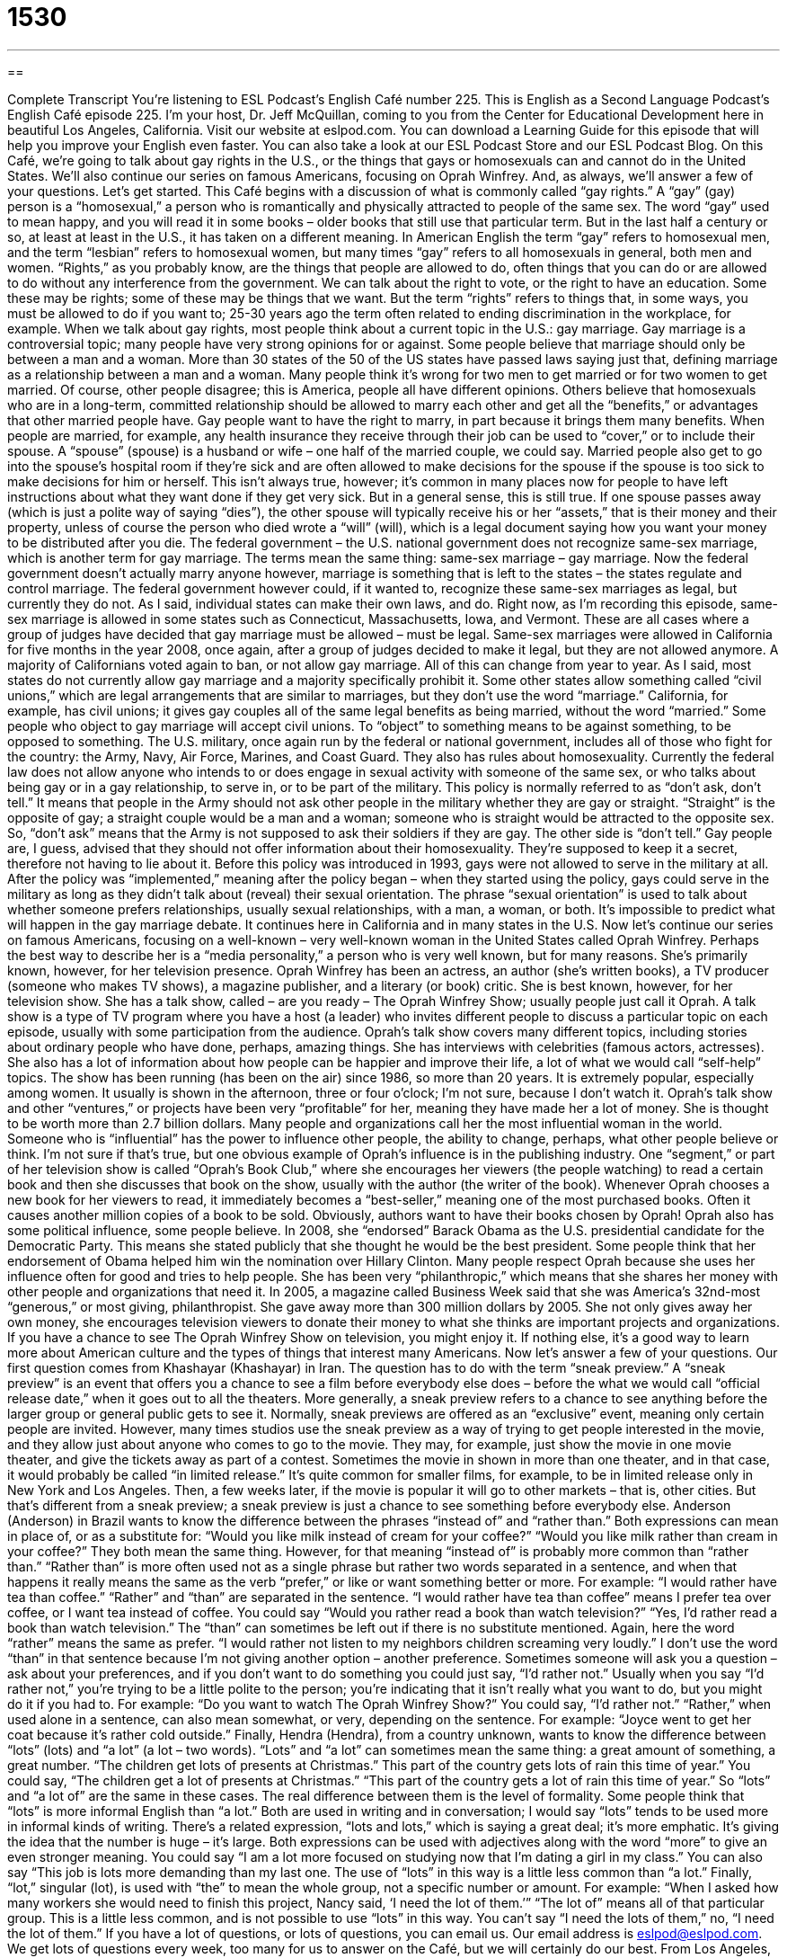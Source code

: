 = 1530
:toc: left
:toclevels: 3
:sectnums:
:stylesheet: ../../../myAdocCss.css

'''

== 

Complete Transcript
You’re listening to ESL Podcast’s English Café number 225.
This is English as a Second Language Podcast’s English Café episode 225. I’m your host, Dr. Jeff McQuillan, coming to you from the Center for Educational Development here in beautiful Los Angeles, California.
Visit our website at eslpod.com. You can download a Learning Guide for this episode that will help you improve your English even faster. You can also take a look at our ESL Podcast Store and our ESL Podcast Blog.
On this Café, we’re going to talk about gay rights in the U.S., or the things that gays or homosexuals can and cannot do in the United States. We’ll also continue our series on famous Americans, focusing on Oprah Winfrey. And, as always, we’ll answer a few of your questions. Let’s get started.
This Café begins with a discussion of what is commonly called “gay rights.” A “gay” (gay) person is a “homosexual,” a person who is romantically and physically attracted to people of the same sex. The word “gay” used to mean happy, and you will read it in some books – older books that still use that particular term. But in the last half a century or so, at least at least in the U.S., it has taken on a different meaning. In American English the term “gay” refers to homosexual men, and the term “lesbian” refers to homosexual women, but many times “gay” refers to all homosexuals in general, both men and women.
“Rights,” as you probably know, are the things that people are allowed to do, often things that you can do or are allowed to do without any interference from the government. We can talk about the right to vote, or the right to have an education. Some these may be rights; some of these may be things that we want. But the term “rights” refers to things that, in some ways, you must be allowed to do if you want to; 25-30 years ago the term often related to ending discrimination in the workplace, for example.
When we talk about gay rights, most people think about a current topic in the U.S.: gay marriage. Gay marriage is a controversial topic; many people have very strong opinions for or against. Some people believe that marriage should only be between a man and a woman. More than 30 states of the 50 of the US states have passed laws saying just that, defining marriage as a relationship between a man and a woman. Many people think it’s wrong for two men to get married or for two women to get married. Of course, other people disagree; this is America, people all have different opinions. Others believe that homosexuals who are in a long-term, committed relationship should be allowed to marry each other and get all the “benefits,” or advantages that other married people have.
Gay people want to have the right to marry, in part because it brings them many benefits. When people are married, for example, any health insurance they receive through their job can be used to “cover,” or to include their spouse. A “spouse” (spouse) is a husband or wife – one half of the married couple, we could say. Married people also get to go into the spouse’s hospital room if they’re sick and are often allowed to make decisions for the spouse if the spouse is too sick to make decisions for him or herself. This isn’t always true, however; it’s common in many places now for people to have left instructions about what they want done if they get very sick. But in a general sense, this is still true. If one spouse passes away (which is just a polite way of saying “dies”), the other spouse will typically receive his or her “assets,” that is their money and their property, unless of course the person who died wrote a “will” (will), which is a legal document saying how you want your money to be distributed after you die.
The federal government – the U.S. national government does not recognize same-sex marriage, which is another term for gay marriage. The terms mean the same thing: same-sex marriage – gay marriage. Now the federal government doesn’t actually marry anyone however, marriage is something that is left to the states – the states regulate and control marriage. The federal government however could, if it wanted to, recognize these same-sex marriages as legal, but currently they do not. As I said, individual states can make their own laws, and do. Right now, as I’m recording this episode, same-sex marriage is allowed in some states such as Connecticut, Massachusetts, Iowa, and Vermont. These are all cases where a group of judges have decided that gay marriage must be allowed – must be legal. Same-sex marriages were allowed in California for five months in the year 2008, once again, after a group of judges decided to make it legal, but they are not allowed anymore. A majority of Californians voted again to ban, or not allow gay marriage. All of this can change from year to year. As I said, most states do not currently allow gay marriage and a majority specifically prohibit it.
Some other states allow something called “civil unions,” which are legal arrangements that are similar to marriages, but they don’t use the word “marriage.” California, for example, has civil unions; it gives gay couples all of the same legal benefits as being married, without the word “married.” Some people who object to gay marriage will accept civil unions. To “object” to something means to be against something, to be opposed to something.
The U.S. military, once again run by the federal or national government, includes all of those who fight for the country: the Army, Navy, Air Force, Marines, and Coast Guard. They also has rules about homosexuality. Currently the federal law does not allow anyone who intends to or does engage in sexual activity with someone of the same sex, or who talks about being gay or in a gay relationship, to serve in, or to be part of the military. This policy is normally referred to as “don’t ask, don’t tell.” It means that people in the Army should not ask other people in the military whether they are gay or straight. “Straight” is the opposite of gay; a straight couple would be a man and a woman; someone who is straight would be attracted to the opposite sex. So, “don’t ask” means that the Army is not supposed to ask their soldiers if they are gay. The other side is “don’t tell.” Gay people are, I guess, advised that they should not offer information about their homosexuality. They’re supposed to keep it a secret, therefore not having to lie about it.
Before this policy was introduced in 1993, gays were not allowed to serve in the military at all. After the policy was “implemented,” meaning after the policy began – when they started using the policy, gays could serve in the military as long as they didn’t talk about (reveal) their sexual orientation. The phrase “sexual orientation” is used to talk about whether someone prefers relationships, usually sexual relationships, with a man, a woman, or both.
It’s impossible to predict what will happen in the gay marriage debate. It continues here in California and in many states in the U.S.
Now let’s continue our series on famous Americans, focusing on a well-known – very well-known woman in the United States called Oprah Winfrey. Perhaps the best way to describe her is a “media personality,” a person who is very well known, but for many reasons. She’s primarily known, however, for her television presence. Oprah Winfrey has been an actress, an author (she’s written books), a TV producer (someone who makes TV shows), a magazine publisher, and a literary (or book) critic. She is best known, however, for her television show. She has a talk show, called – are you ready – The Oprah Winfrey Show; usually people just call it Oprah.
A talk show is a type of TV program where you have a host (a leader) who invites different people to discuss a particular topic on each episode, usually with some participation from the audience. Oprah’s talk show covers many different topics, including stories about ordinary people who have done, perhaps, amazing things. She has interviews with celebrities (famous actors, actresses). She also has a lot of information about how people can be happier and improve their life, a lot of what we would call “self-help” topics. The show has been running (has been on the air) since 1986, so more than 20 years. It is extremely popular, especially among women. It usually is shown in the afternoon, three or four o’clock; I’m not sure, because I don’t watch it.
Oprah’s talk show and other “ventures,” or projects have been very “profitable” for her, meaning they have made her a lot of money. She is thought to be worth more than 2.7 billion dollars. Many people and organizations call her the most influential woman in the world. Someone who is “influential” has the power to influence other people, the ability to change, perhaps, what other people believe or think. I’m not sure if that’s true, but one obvious example of Oprah’s influence is in the publishing industry. One “segment,” or part of her television show is called “Oprah’s Book Club,” where she encourages her viewers (the people watching) to read a certain book and then she discusses that book on the show, usually with the author (the writer of the book). Whenever Oprah chooses a new book for her viewers to read, it immediately becomes a “best-seller,” meaning one of the most purchased books. Often it causes another million copies of a book to be sold. Obviously, authors want to have their books chosen by Oprah!
Oprah also has some political influence, some people believe. In 2008, she “endorsed” Barack Obama as the U.S. presidential candidate for the Democratic Party. This means she stated publicly that she thought he would be the best president. Some people think that her endorsement of Obama helped him win the nomination over Hillary Clinton.
Many people respect Oprah because she uses her influence often for good and tries to help people. She has been very “philanthropic,” which means that she shares her money with other people and organizations that need it. In 2005, a magazine called Business Week said that she was America’s 32nd-most “generous,” or most giving, philanthropist. She gave away more than 300 million dollars by 2005. She not only gives away her own money, she encourages television viewers to donate their money to what she thinks are important projects and organizations.
If you have a chance to see The Oprah Winfrey Show on television, you might enjoy it. If nothing else, it’s a good way to learn more about American culture and the types of things that interest many Americans.
Now let’s answer a few of your questions.
Our first question comes from Khashayar (Khashayar) in Iran. The question has to do with the term “sneak preview.”
A “sneak preview” is an event that offers you a chance to see a film before everybody else does – before the what we would call “official release date,” when it goes out to all the theaters. More generally, a sneak preview refers to a chance to see anything before the larger group or general public gets to see it. Normally, sneak previews are offered as an “exclusive” event, meaning only certain people are invited. However, many times studios use the sneak preview as a way of trying to get people interested in the movie, and they allow just about anyone who comes to go to the movie. They may, for example, just show the movie in one movie theater, and give the tickets away as part of a contest.
Sometimes the movie in shown in more than one theater, and in that case, it would probably be called “in limited release.” It’s quite common for smaller films, for example, to be in limited release only in New York and Los Angeles. Then, a few weeks later, if the movie is popular it will go to other markets – that is, other cities. But that’s different from a sneak preview; a sneak preview is just a chance to see something before everybody else.
Anderson (Anderson) in Brazil wants to know the difference between the phrases “instead of” and “rather than.” Both expressions can mean in place of, or as a substitute for: “Would you like milk instead of cream for your coffee?” “Would you like milk rather than cream in your coffee?” They both mean the same thing. However, for that meaning “instead of” is probably more common than “rather than.”
“Rather than” is more often used not as a single phrase but rather two words separated in a sentence, and when that happens it really means the same as the verb “prefer,” or like or want something better or more. For example: “I would rather have tea than coffee.” “Rather” and “than” are separated in the sentence. “I would rather have tea than coffee” means I prefer tea over coffee, or I want tea instead of coffee. You could say “Would you rather read a book than watch television?” “Yes, I’d rather read a book than watch television.” The “than” can sometimes be left out if there is no substitute mentioned. Again, here the word “rather” means the same as prefer. “I would rather not listen to my neighbors children screaming very loudly.” I don’t use the word “than” in that sentence because I’m not giving another option – another preference.
Sometimes someone will ask you a question – ask about your preferences, and if you don’t want to do something you could just say, “I’d rather not.” Usually when you say “I’d rather not,” you’re trying to be a little polite to the person; you’re indicating that it isn’t really what you want to do, but you might do it if you had to. For example: “Do you want to watch The Oprah Winfrey Show?” You could say, “I’d rather not.”
“Rather,” when used alone in a sentence, can also mean somewhat, or very, depending on the sentence. For example: “Joyce went to get her coat because it’s rather cold outside.”
Finally, Hendra (Hendra), from a country unknown, wants to know the difference between “lots” (lots) and “a lot” (a lot – two words).
“Lots” and “a lot” can sometimes mean the same thing: a great amount of something, a great number. “The children get lots of presents at Christmas.” This part of the country gets lots of rain this time of year.” You could say, “The children get a lot of presents at Christmas.” “This part of the country gets a lot of rain this time of year.” So “lots” and “a lot of” are the same in these cases. The real difference between them is the level of formality. Some people think that “lots” is more informal English than “a lot.” Both are used in writing and in conversation; I would say “lots” tends to be used more in informal kinds of writing. There’s a related expression, “lots and lots,” which is saying a great deal; it’s more emphatic. It’s giving the idea that the number is huge – it’s large.
Both expressions can be used with adjectives along with the word “more” to give an even stronger meaning. You could say “I am a lot more focused on studying now that I’m dating a girl in my class.” You can also say “This job is lots more demanding than my last one. The use of “lots” in this way is a little less common than “a lot.”
Finally, “lot,” singular (lot), is used with “the” to mean the whole group, not a specific number or amount. For example: “When I asked how many workers she would need to finish this project, Nancy said, ‘I need the lot of them.’” “The lot of” means all of that particular group. This is a little less common, and is not possible to use “lots” in this way. You can’t say “I need the lots of them,” no, “I need the lot of them.”
If you have a lot of questions, or lots of questions, you can email us. Our email address is eslpod@eslpod.com. We get lots of questions every week, too many for us to answer on the Café, but we will certainly do our best.
From Los Angeles, California, I’m Jeff McQuillan. Thank you for listening. Come back and listen to us next time on the English Café.
ESL Podcast’s English Café is written and produced by Dr. Jeff McQuillan and Dr. Lucy Tse, copyright 2010 by the Center for Educational Development.
Glossary
gay – homosexual; a person who is romantically and physically attracted to people of the same sex
* Cecil was afraid to tell his parents that he was gay, but made the decision to tell them anyway.
rights – things that people are allowed to do and should be allowed to do
* Students in school don’t have the same rights to privacy that adults have.
spouse – a husband or wife; one-half of a married couple
* The invitation said that our spouses are invited to the office party as well.
civil union – a legal arrangement that is similar to marriage, but that does not necessarily have the same rights
* Gay rights activists say that a civil union is not the same as a marriage.
to object – to oppose something; to be against something
* Unless anyone objects, I’m going to move into the empty office next to the meeting room.
military – all of the groups and people who fight for a country, including the Army, Navy, Air Force, Marines, and Coast Guard
* Jeannine spent over 30 years as a soldier in the military and will retire next month.
sexual orientation – whether one prefers romantic relationships with men, women, or both
* This school’s policy is to treat all students fairly, regardless of sexual orientation.
media personality – a person who is very well known for many reasons, primarily related to television
* Some media personalities gain as much fame and money as movie or TV stars.
talk show – a type of TV program with a host (leader) who invites different people to discuss a particular topic on each episode, usually with some participation from the audience
* When will Jeff McQuillan be a guest on Oprah’s talk show?
influential – having the power to affect other people; having the ability to change what other people think and believe
* Several books were influential in helping me decide on the career I chose.
to endorse – to state publicly that one approves of something; to say publicly that one supports an idea, plan, or candidate for elected office
* Do you think we can get some celebrities to endorse ESL Podcast?
philanthropic – giving money to organizations that help people; giving money and support to organizations that try to improve society and people’s lives
* Our organization’s philanthropic goal is to raise money for the homeless.
sneak preview – the chance to see something before the general public or a larger group does; an event offering the chance to see a film before its official release date
* Do you want to go with us tonight to see a sneak preview of the new James Bond movie?
instead of – in place of; as a substitute for
* Instead of worrying about whether it will rain, let’s make plans in case it does rain.
rather than – in place of; as a substitute for
* Let’s make chicken rather than duck for dinner, since more people are likely to eat chicken than duck.
lots / a lot – a large amount; a great number
* A lot of the people who attended the concert bought lots of T-shirts and other souvenirs.
What Insiders Know
Harvey Milk
Politicians who want to be “elected” (selected by voters) to government “office” (jobs) need to be careful about their “public image,” or how people view them. Because of the “stigma” (negative associations) of being gay, many gay politicians are still “in the closet” (keeping secret) about their homosexuality.
One of the earliest American politicians to be “openly” (not secretly) gay is Harvey Milk. Harvey Milk was the first openly gay man to be elected to public office in California, and he served as a member of the San Francisco Board of Supervisors, a group that passed city and county laws for the city of San Francisco. At that time, San Francisco was going through a “transformation” (major change) as large numbers of gay men began moving to the Castro District of the city. Harvey Milk used the growing power of the gay community to get into office, and while there, he was able to help pass major gay rights “ordinances” (laws).
Sadly, Harvey Milk was in office for only 11 months. On November 27, 1978, he and the mayor of San Francisco were “assassinated” (killed) by a man who had recently “resigned” (quit) the San Francisco Board of Supervisors, but who had wanted his job back.
Since his death, Harvey Milk has become a symbol of the growing political power of the gay community, and of the changing social attitudes toward homosexuality in the U.S. In 2008, a “biographical” (about a person’s life) film was made of Harvey Milk, called simply Milk. It received much “acclaim” (praise) and many awards, including an Academy Award nomination for Best “Picture” (Film). The actor who “portrayed” (acted the role of) Harvey Milk, Sean Penn, won the Academy Award for Best Actor.